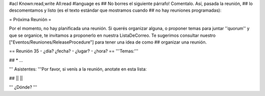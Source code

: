 #acl Known:read,write All:read
#language es
## No borres el siguiente párrafo! Comentalo. Así, pasada la reunión,
## lo descomentamos y listo (es el texto estándar que mostramos cuando
## no hay reuniones programadas):

= Próxima Reunión =

Por el momento, no hay planificada una reunión. Si querés organizar alguna, o proponer temas para juntar ''quorum'' y que se organice, te invitamos a proponerlo en nuestra ListaDeCorreo. Te sugerimos consultar nuestro ["Eventos/Reuniones/ReleaseProcedure"] para tener una idea de como ## organizar una reunión.

== Reunión 35 - ¿día? ¿fecha? - ¿lugar? - ¿hora? ==
'''Temas:'''

## * ...

''' Asistentes: '''Por favor, si venís a la reunión, anotate en esta lista:

## ||  ||


''' ¿Dónde? ''' 
